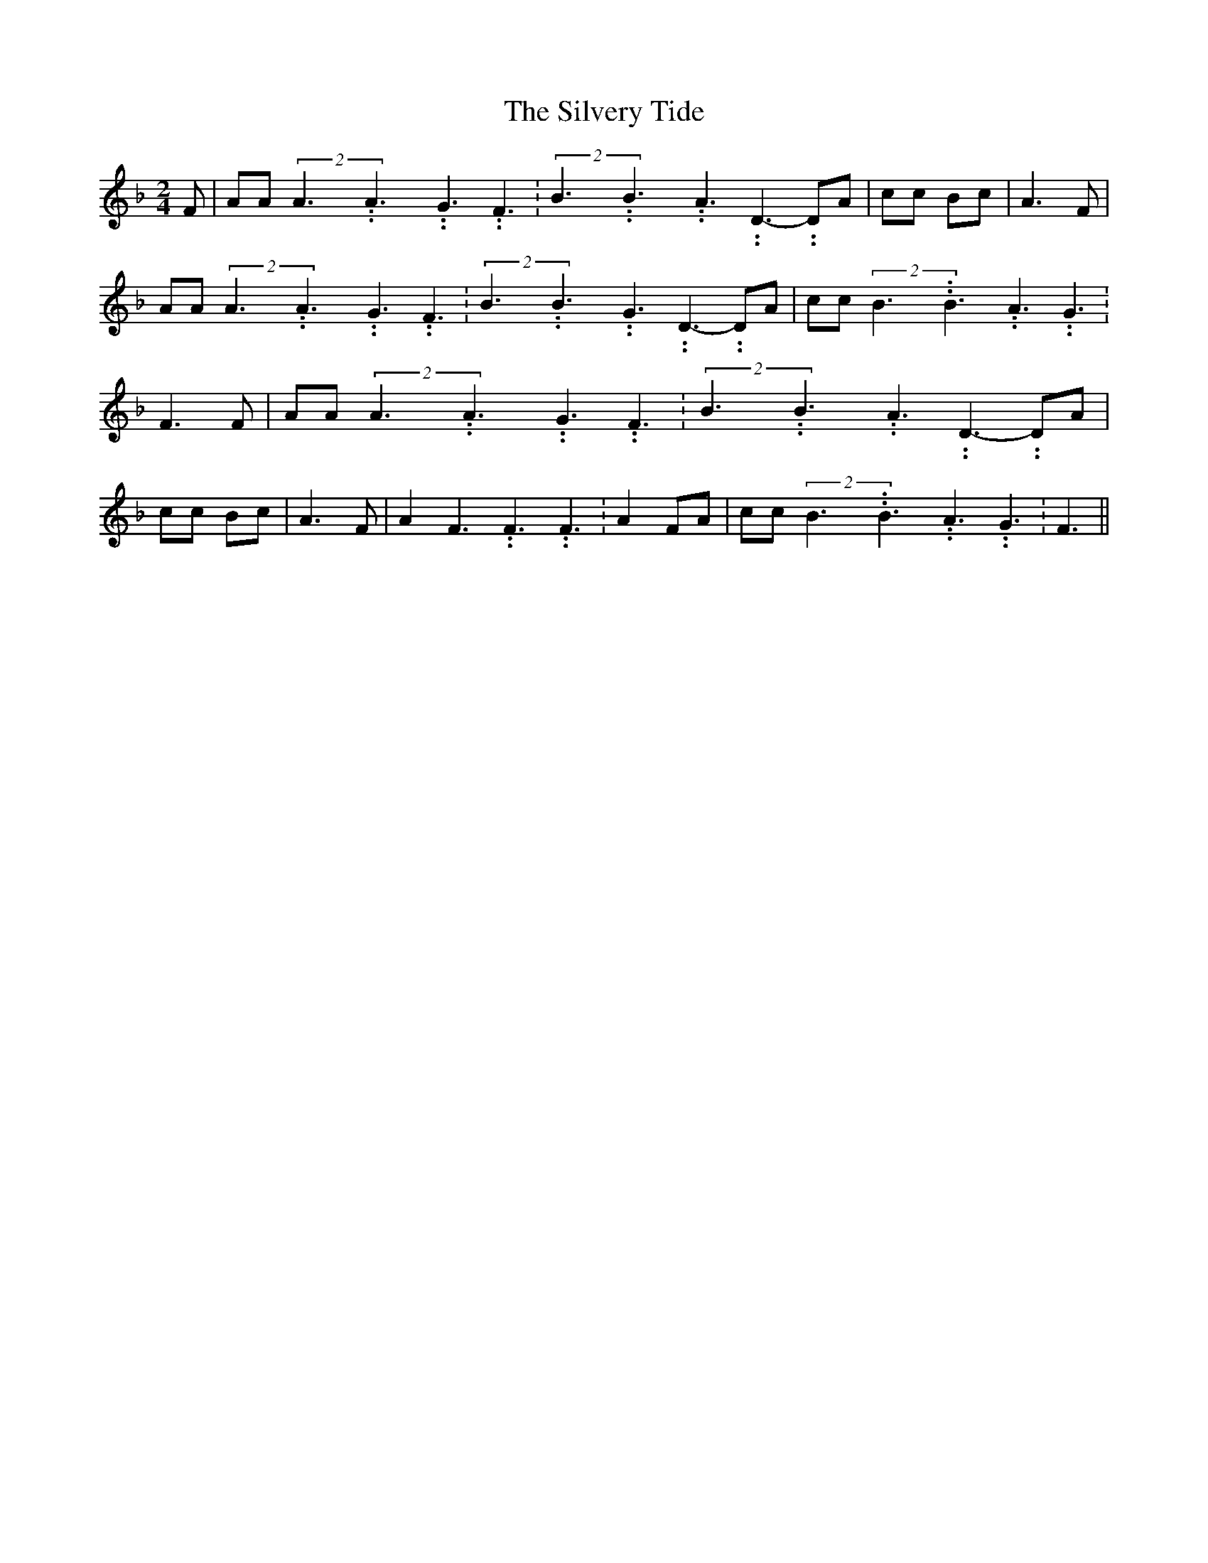 % Generated more or less automatically by swtoabc by Erich Rickheit KSC
X:1
T:The Silvery Tide
M:2/4
L:1/8
K:F
 F| AA(2A3.99999962500005/5.99999925000009A3.99999962500005/5.99999925000009G3.99999962500005/5.99999925000009 F3.99999962500005/5.99999925000009|\
(2B3.99999962500005/5.99999925000009B3.99999962500005/5.99999925000009A3.99999962500005/5.99999925000009 D3.99999962500005/5.99999925000009- DA|\
 cc Bc| A3 F| AA(2A3.99999962500005/5.99999925000009A3.99999962500005/5.99999925000009G3.99999962500005/5.99999925000009 F3.99999962500005/5.99999925000009|\
(2B3.99999962500005/5.99999925000009B3.99999962500005/5.99999925000009G3.99999962500005/5.99999925000009 D3.99999962500005/5.99999925000009- DA|\
 cc(2B3.99999962500005/5.99999925000009B3.99999962500005/5.99999925000009A3.99999962500005/5.99999925000009 G3.99999962500005/5.99999925000009|\
 F3 F| AA(2A3.99999962500005/5.99999925000009A3.99999962500005/5.99999925000009G3.99999962500005/5.99999925000009 F3.99999962500005/5.99999925000009|\
(2B3.99999962500005/5.99999925000009B3.99999962500005/5.99999925000009A3.99999962500005/5.99999925000009 D3.99999962500005/5.99999925000009- DA|\
 cc Bc| A3 F| A2 F3.99999962500005/5.99999925000009 F3.99999962500005/5.99999925000009 F3.99999962500005/5.99999925000009|\
 A2 FA| cc(2B3.99999962500005/5.99999925000009B3.99999962500005/5.99999925000009A3.99999962500005/5.99999925000009 G3.99999962500005/5.99999925000009|\
 F3||

